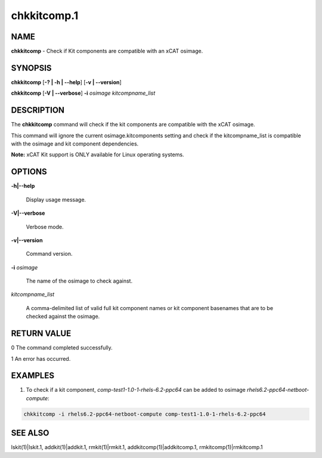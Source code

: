 
############
chkkitcomp.1
############

.. highlight:: perl


****
NAME
****


\ **chkkitcomp**\  - Check if Kit components are compatible with an xCAT osimage.


********
SYNOPSIS
********


\ **chkkitcomp**\  [\ **-? | -h | -**\ **-help**\ ] [\ **-v | -**\ **-version**\ ]

\ **chkkitcomp**\  [\ **-V | -**\ **-verbose**\ ] \ **-i**\  \ *osimage*\   \ *kitcompname_list*\ 


***********
DESCRIPTION
***********


The \ **chkkitcomp**\  command will check if the kit components are compatible with the xCAT osimage.

This command will ignore the current osimage.kitcomponents setting and check if the kitcompname_list is compatible with the osimage and kit component dependencies.

\ **Note:**\  xCAT Kit support is ONLY available for Linux operating systems.


*******
OPTIONS
*******



\ **-h|-**\ **-help**\ 
 
 Display usage message.
 


\ **-V|-**\ **-verbose**\ 
 
 Verbose mode.
 


\ **-v|-**\ **-version**\ 
 
 Command version.
 


\ **-i**\  \ *osimage*\ 
 
 The name of the osimage to check against.
 


\ *kitcompname_list*\ 
 
 A comma-delimited list of valid full kit component names or kit component basenames that are to be checked against the osimage.
 



************
RETURN VALUE
************


0  The command completed successfully.

1  An error has occurred.


********
EXAMPLES
********


1. To check if a kit component, \ *comp-test1-1.0-1-rhels-6.2-ppc64*\  can be added to osimage \ *rhels6.2-ppc64-netboot-compute*\ :


.. code-block:: perl

    chkkitcomp -i rhels6.2-ppc64-netboot-compute comp-test1-1.0-1-rhels-6.2-ppc64



********
SEE ALSO
********


lskit(1)|lskit.1, addkit(1)|addkit.1, rmkit(1)|rmkit.1, addkitcomp(1)|addkitcomp.1, rmkitcomp(1)|rmkitcomp.1

